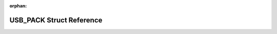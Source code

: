 .. meta::736960c605637938819c27e2823623ced0a9fd20488b1e8cd8a31a95ea4757299755269b213a85aff2dba34751773e6e31f5ab941d6f5395c9aace2505b3d402

:orphan:

.. title:: Flipper Zero Firmware: USB_PACK Struct Reference

USB\_PACK Struct Reference
==========================

.. container:: doxygen-content

   
   .. raw:: html
     :file: struct_u_s_b___p_a_c_k.html
